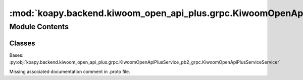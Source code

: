 :mod:`koapy.backend.kiwoom_open_api_plus.grpc.KiwoomOpenApiPlusServiceServicer`
===============================================================================

.. py:module:: koapy.backend.kiwoom_open_api_plus.grpc.KiwoomOpenApiPlusServiceServicer


Module Contents
---------------

Classes
~~~~~~~

.. autoapisummary::

   koapy.backend.kiwoom_open_api_plus.grpc.KiwoomOpenApiPlusServiceServicer.KiwoomOpenApiPlusServiceServicer




.. class:: KiwoomOpenApiPlusServiceServicer(control)


   Bases: :py:obj:`koapy.backend.kiwoom_open_api_plus.grpc.KiwoomOpenApiPlusService_pb2_grpc.KiwoomOpenApiPlusServiceServicer`

   Missing associated documentation comment in .proto file.

   .. method:: control(self)
      :property:


   .. method:: screen_manager(self)
      :property:


   .. method:: Call(self, request, context)

      Missing associated documentation comment in .proto file.


   .. method:: Listen(self, request, context)

      Missing associated documentation comment in .proto file.


   .. method:: BidirectionalListen(self, request_iterator, context)

      Missing associated documentation comment in .proto file.


   .. method:: CustomListen(self, request, context)

      Missing associated documentation comment in .proto file.


   .. method:: CustomCallAndListen(self, request, context)

      Missing associated documentation comment in .proto file.


   .. method:: LoginCall(self, request, context)

      Missing associated documentation comment in .proto file.


   .. method:: TransactionCall(self, request, context)

      Missing associated documentation comment in .proto file.


   .. method:: OrderCall(self, request, context)

      Missing associated documentation comment in .proto file.


   .. method:: RealCall(self, request, context)

      Missing associated documentation comment in .proto file.


   .. method:: LoadConditionCall(self, request, context)

      Missing associated documentation comment in .proto file.


   .. method:: ConditionCall(self, request, context)

      Missing associated documentation comment in .proto file.


   .. method:: BidirectionalRealCall(self, request_iterator, context)

      Missing associated documentation comment in .proto file.


   .. method:: OrderListen(self, request, context)

      Missing associated documentation comment in .proto file.


   .. method:: SetLogLevel(self, request, context)

      Missing associated documentation comment in .proto file.



